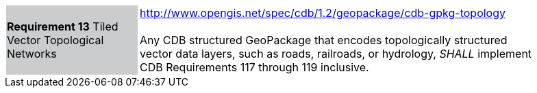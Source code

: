 [width="90%",cols="2,6"]
|===
|*Requirement 13* Tiled Vector Topological Networks  {set:cellbgcolor:#CACCCE}
|http://www.opengis.net/spec/cdb/1.2/geopackage/cdb-gpkg-topology +
 +
Any CDB structured GeoPackage that encodes topologically structured vector data layers, such as roads, railroads, or hydrology, _SHALL_ implement CDB Requirements 117 through 119 inclusive.
{set:cellbgcolor:#FFFFFF}
|===

